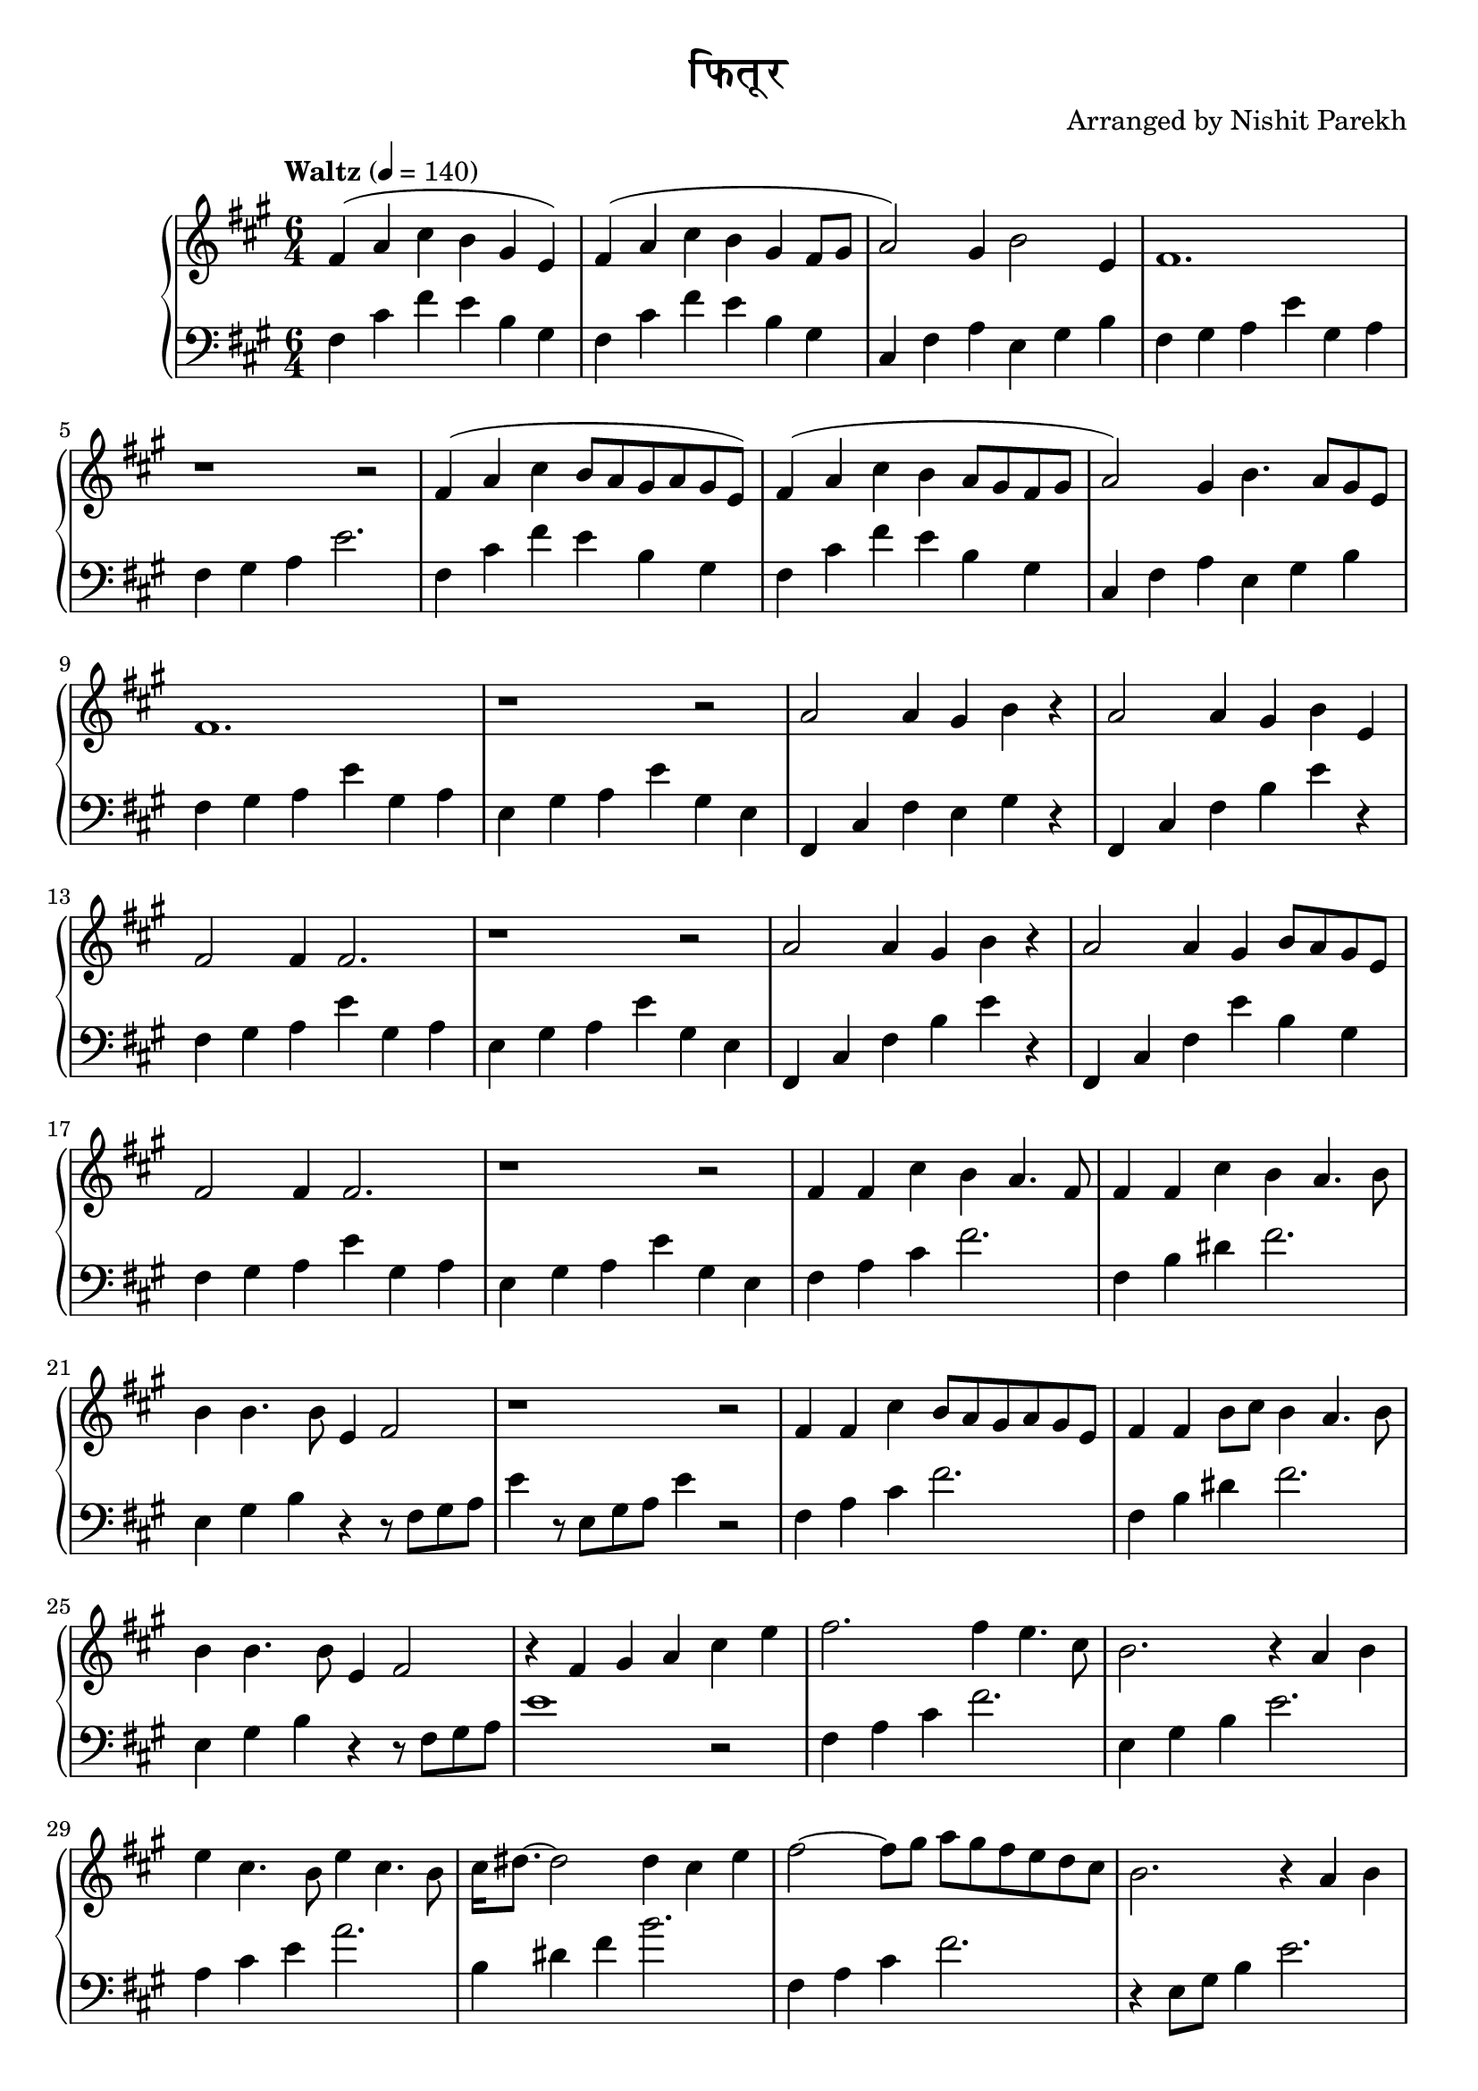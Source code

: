 \version "2.19.82"

\header{
 title = "फितूर"
 composer = "Arranged by Nishit Parekh"
}


% ------------------------------------------------------------------------------
% NOTES
% ------------------------------------------------------------------------------

% ====================
% Intro
% ====================

rhIntro = {
  fis4( a4 cis4 b4 gis4 e4) |
  fis4( a4 cis4 b4 gis4 fis8 gis8 |
  a2) gis4 b2 e,4 |
  fis1. |
  r1 r2 |
  fis4( a4 cis4 b8 a8 gis8 a8 gis8 e8) |
  fis4( a4 cis4 b4 a8 gis8 fis8 gis8 |
  a2) gis4 b4. a8 gis8 e8 |
  fis1. |
  r1 r2 |
}

lhIntro = {
  fis,4 cis'4 fis4 e4 b4 gis4 |
  fis4 cis'4 fis4 e4 b4 gis4 |
  cis,4 fis4 a4 e4 gis4 b4 |
  fis4 gis4 a4 e'4 gis,4 a4 |
  fis4 gis4 a4 e'2. |
  fis,4 cis'4 fis4 e4 b4 gis4 |
  fis4 cis'4 fis4 e4 b4 gis4 |
  cis,4 fis4 a4 e4 gis4 b4 |
  fis4 gis4 a4 e'4 gis,4 a4 |
  e4 gis4 a4 e'4 gis,4 e4 |
}



% ====================
% Verse 1
% ====================

rhVerseOne = {
  a2 a4 gis4 b4 r4 |
  a2 a4 gis4 b4 e,4 |
  fis2 fis4 fis2. |
  r1 r2 |
  a2 a4 gis4 b4 r4 |
  a2 a4 gis4 b8 a8 gis8 e8 |
  fis2 fis4 fis2. |
  r1 r2 |

  fis4 fis4 cis'4 b4 a4. fis8 |
  fis4 fis4 cis'4 b4 a4. b8 |
  b4 b4. b8 e,4 fis2 |
  r1 r2 |
  fis4 fis4 cis'4 b8 a8 gis8 a8 gis8 e8 |
  fis4 fis4 b8 cis8 b4 a4. b8 |
  b4 b4. b8 e,4 fis2 |
  r4 fis4 gis4 a4

}

lhVerseOne = {
  fis,4 cis'4 fis4 e4 gis4 r4 |
  fis,4 cis'4 fis4 b4 e4 r4 |
  fis,4 gis4 a4 e'4 gis,4 a4 |
  e4 gis4 a4 e'4 gis,4 e4 |
  fis,4 cis'4 fis4 b4 e4 r4 |
  fis,,4 cis'4 fis4 e'4 b4 gis4 |
  fis4 gis4 a4 e'4 gis,4 a4 |
  e4 gis4 a4 e'4 gis,4 e4 |

  fis4 a4 cis4 fis2. |
  fis,4 b4 dis4 fis2. |
  e,4 gis4 b4 r4 r8 fis8 gis8 a8 |
  e'4 r8 e,8 gis8 a8 e'4 r2 |
  fis,4 a4 cis4 fis2. |
  fis,4 b4 dis4 fis2. |
  e,4 gis4 b4 r4 r8 fis8 gis8 a8 |
  e'1
}



% ====================
% Chorus 1
% ====================

rhChorusOne = {
  cis4 e4 |
  fis2. fis4 e4. cis8 |
  b2. r4 a4 b4 |
  e4 cis4. b8 e4 cis4. b8 |
  cis16 dis8.~ dis2 dis4 cis4 e4 |
  fis2~ fis8 gis8 a8 gis8 fis8 e8 d8 cis8 |
  b2. r4 a4 b4 |
  e4 cis4. b8 e4 cis4. b16 a16 |
  b2. b4 b4. b8 |
  e,4 fis2 r4 r2 |
  r1 r2 |

}

lhChorusOne = {
  r2 |
  fis,4 a4 cis4 fis2. |
  e,4 gis4 b4 e2. |
  a,4 cis4 e4 a2. |
  b,4 dis4 fis4 b2. |
  fis,4 a4 cis4 fis2. |
  r4 e,8 gis8 b4 e2. |
  a,4 cis4 e4 a2. |
  gis,4 b4 e2. r4 |
  fis,4 gis4 a4 e'4 gis,4 a4 |
  e4 gis4 a4 e'2. |
}



% ------------------------------------------------------------------------------
% BRING IT ALL TOGETHER
% ------------------------------------------------------------------------------

\score{
  \new PianoStaff <<
    \new Staff = "up" {
      <<
      \tempo "Waltz" 4 = 140
      \clef treble
      \key fis \minor
      \time 6/4

      \relative c' {
        \rhIntro
        \rhVerseOne
        \rhChorusOne
      }

      >>
    }

    \new Staff = "down" {
      \clef bass
      \key fis \minor
      \time 6/4

      \relative c' {
        \lhIntro
        \lhVerseOne
        \lhChorusOne
      }
    }
  >>
}